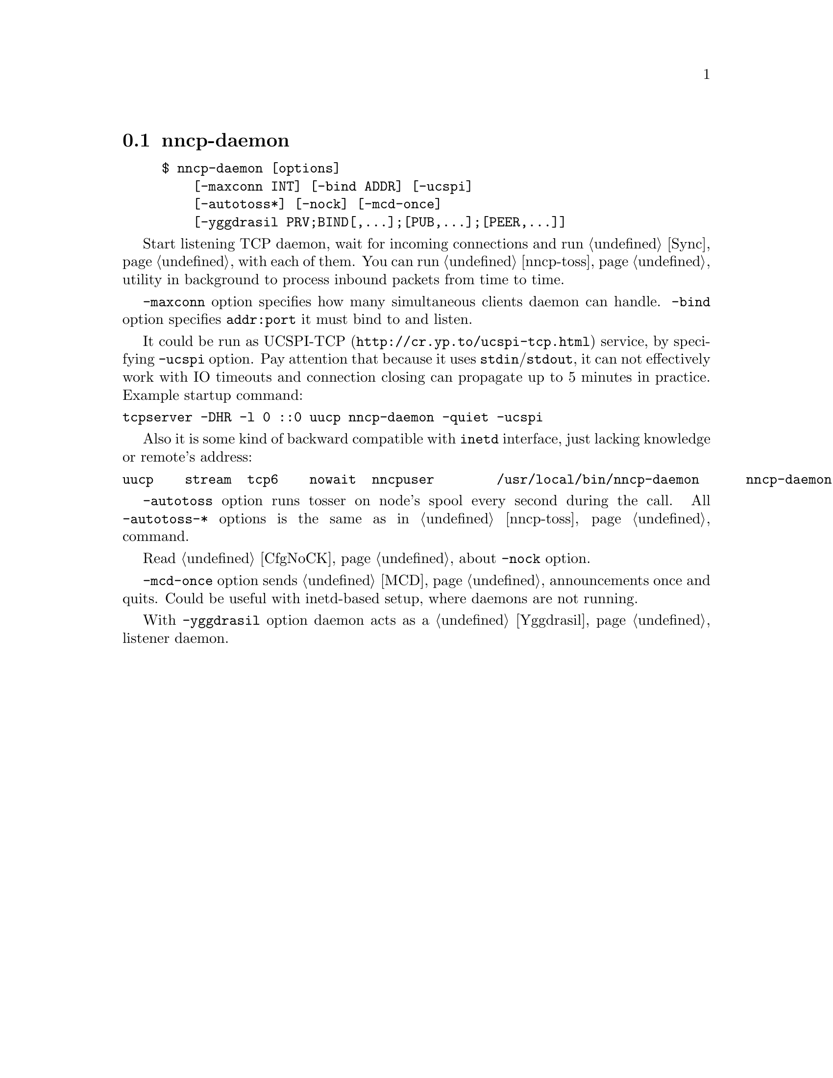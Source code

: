 @node nncp-daemon
@section nncp-daemon

@example
$ nncp-daemon [options]
    [-maxconn INT] [-bind ADDR] [-ucspi]
    [-autotoss*] [-nock] [-mcd-once]
    [-yggdrasil PRV;BIND[,...];[PUB,...];[PEER,...]]
@end example

Start listening TCP daemon, wait for incoming connections and run
@ref{Sync, synchronization protocol} with each of them. You can run
@ref{nncp-toss} utility in background to process inbound packets from
time to time.

@option{-maxconn} option specifies how many simultaneous clients daemon
can handle. @option{-bind} option specifies @option{addr:port} it must
bind to and listen.

It could be run as @url{http://cr.yp.to/ucspi-tcp.html, UCSPI-TCP}
service, by specifying @option{-ucspi} option. Pay attention that
because it uses @code{stdin}/@code{stdout}, it can not effectively work
with IO timeouts and connection closing can propagate up to 5 minutes in
practice. Example startup command:

@verbatim
tcpserver -DHR -l 0 ::0 uucp nncp-daemon -quiet -ucspi
@end verbatim

Also it is some kind of backward compatible with @command{inetd}
interface, just lacking knowledge or remote's address:

@verbatim
uucp	stream	tcp6	nowait	nncpuser	/usr/local/bin/nncp-daemon	nncp-daemon -quiet -ucspi
@end verbatim

@option{-autotoss} option runs tosser on node's spool every second
during the call. All @option{-autotoss-*} options is the same as in
@ref{nncp-toss} command.

Read @ref{CfgNoCK, more} about @option{-nock} option.

@option{-mcd-once} option sends @ref{MCD} announcements once and quits.
Could be useful with inetd-based setup, where daemons are not running.

With @option{-yggdrasil} option daemon acts as a @ref{Yggdrasil}
listener daemon.
